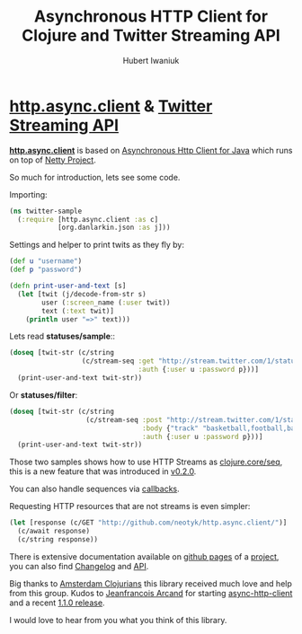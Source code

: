 #+TITLE: Asynchronous HTTP Client for Clojure and Twitter Streaming API
#+AUTHOR: Hubert Iwaniuk
#+EMAIL: neotyk@kungfoo.pl
* [[http://github.com/neotyk/http.async.client][*http.async.client*]] & [[http://dev.twitter.com/pages/streaming_api][Twitter Streaming API]]
  [[http://github.com/neotyk/http.async.client][*http.async.client*]] is based on [[http://github.com/ning/async-http-client][Asynchronous Http Client for Java]]
  which runs on top of [[http://jboss.org/netty][Netty Project]].

  So much for introduction, lets see some code.

  Importing:
#+BEGIN_SRC clojure
(ns twitter-sample
  (:require [http.async.client :as c]
            [org.danlarkin.json :as j]))
#+END_SRC

  Settings and helper to print twits as they fly by:
#+BEGIN_SRC clojure
(def u "username")
(def p "password")

(defn print-user-and-text [s]
  (let [twit (j/decode-from-str s)
        user (:screen_name (:user twit))
        text (:text twit)]
    (println user "=>" text)))
#+END_SRC

  Lets read *statuses/sample*::
#+BEGIN_SRC clojure
(doseq [twit-str (c/string
                  (c/stream-seq :get "http://stream.twitter.com/1/statuses/sample.json"
                                :auth {:user u :password p}))]
  (print-user-and-text twit-str))
#+END_SRC

  Or *statuses/filter*:
#+BEGIN_SRC clojure
(doseq [twit-str (c/string
                   (c/stream-seq :post "http://stream.twitter.com/1/statuses/filter.json"
                                 :body {"track" "basketball,football,baseball,footy,soccer"}
                                 :auth {:user u :password p}))]
  (print-user-and-text twit-str))
#+END_SRC

  Those two samples shows how to use HTTP Streams as [[http://richhickey.github.com/clojure/clojure.core-api.html#clojure.core/seq][clojure.core/seq]],
  this is a new feature that was introduced in [[http://github.com/neotyk/http.async.client/tree/v0.2.0][v0.2.0]].

  You can also handle sequences via [[http://neotyk.github.com/http.async.client/docs.html#sec-1.2.4.2][callbacks]].

  Requesting HTTP resources that are not streams is even simpler:
#+BEGIN_SRC clojure
(let [response (c/GET "http://github.com/neotyk/http.async.client/")]
  (c/await response)
  (c/string response))
#+END_SRC

  There is extensive documentation available on [[http://neotyk.github.com/http.async.client][github pages]] of a
  [[http://github.com/neotyk/http.async.client][project]], you can also find [[http://github.com/neotyk/http.async.client/blob/master/changelog.org][Changelog]] and [[http://neotyk.github.com/ahc-clj/autodoc/][API]].

  Big thanks to [[http://groups.google.com/group/amsterdam-clojurians][Amsterdam Clojurians]] this library
  received much love and help from this group.
  Kudos to [[http://twitter.com/jfarcand][Jeanfrancois Arcand]] for starting
  [[http://github.com/AsyncHttpClient/async-http-client][async-http-client]] and a recent [[http://jfarcand.wordpress.com/2010/09/04/async-http-client-1-1-0-released/][1.1.0 release]].

  I would love to hear from you what you think of this library.
